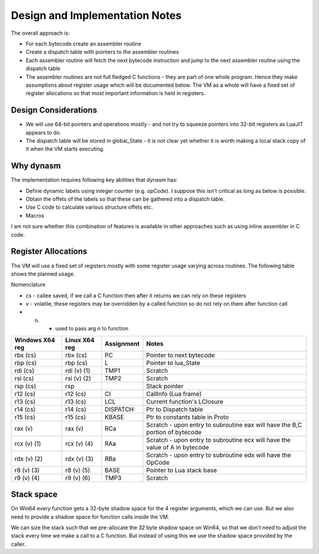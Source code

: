 Design and Implementation Notes
===============================
The overall approach is:

* For each bytecode create an assembler routine
* Create a dispatch table with pointers to the assembler routines
* Each assembler routine will fetch the next bytecode instruction and jump to the next assembler routine using the dispatch table
* The assembler routines are not full fledged C functions - they are part of one whole program. Hence they make assumptions about
  register usage which will be documented below. The VM as a whole will have a fixed set of register allocations so that most 
  important information is held in registers. 
  
Design Considerations
---------------------
* We will use 64-bit pointers and operations mostly - and not try to squeeze pointers into 32-bit registers as LuaJIT appears to do.
* The dispatch table will be stored in global_State - it is not clear yet whether it is worth making a local stack copy of it when the
  VM starts executing.
  
Why dynasm
----------
The implementation requires following key abilities that dynasm has:

* Define dynamic labels using integer counter (e.g. opCode). I suppose this isn't critical as long as below is possible. 
* Obtain the offets of the labels so that these can be gathered into a dispatch table.
* Use C code to calculate various structure offets etc.
* Macros 

I am not sure whether this combination of features is available in other approaches such as using inline assembler in C code. 

Register Allocations
--------------------
The VM will use a fixed set of registers mostly with some register usage varying across routines. The following table shows the
planned usage. 

Nomenclature

* cs - callee saved, if we call a C function then after it returns we can rely on these registers
* v - volatile, these registers may be overridden by a called function so do not rely on them after function call
* (n) - used to pass arg n to function

+--------------------+------------------+------------------------------+------------------------------------------+
| Windows X64 reg    | Linux X64 reg    | Assignment                   | Notes                                    |
+====================+==================+==============================+==========================================+
| rbx (cs)           | rbx (cs)         | PC                           | Pointer to next bytecode                 |
+--------------------+------------------+------------------------------+------------------------------------------+
| rbp (cs)           | rbp (cs)         | L                            | Pointer to lua_State                     |
+--------------------+------------------+------------------------------+------------------------------------------+
| rdi (cs)           | rdi (v) (1)      | TMP1                         | Scratch                                  |
+--------------------+------------------+------------------------------+------------------------------------------+
| rsi (cs)           | rsi (v) (2)      | TMP2                         | Scratch                                  |
+--------------------+------------------+------------------------------+------------------------------------------+
| rsp (cs)           | rsp              |                              | Stack pointer                            |
+--------------------+------------------+------------------------------+------------------------------------------+
| r12 (cs)           | r12 (cs)         | CI                           | CallInfo (Lua frame)                     |
+--------------------+------------------+------------------------------+------------------------------------------+
| r13 (cs)           | r13 (cs)         | LCL                          | Current function's LClosure              |
+--------------------+------------------+------------------------------+------------------------------------------+
| r14 (cs)           | r14 (cs)         | DISPATCH                     | Ptr to Dispatch table                    |
+--------------------+------------------+------------------------------+------------------------------------------+
| r15 (cs)           | r15 (cs)         | KBASE                        | Ptr to constants table in Proto          |
+--------------------+------------------+------------------------------+------------------------------------------+
| rax (v)            | rax (v)          | RCa                          | Scratch - upon entry to subroutine eax   |
|                    |                  |                              | will have the B,C portion of bytecode    |
+--------------------+------------------+------------------------------+------------------------------------------+
| rcx (v) (1)        | rcx (v) (4)      | RAa                          | Scratch - upon entry to subroutine ecx   |
|                    |                  |                              | will have the value of A in bytecode     |
+--------------------+------------------+------------------------------+------------------------------------------+
| rdx (v) (2)        | rdx (v) (3)      | RBa                          | Scratch - upon entry to subroutine edx   |
|                    |                  |                              | will have the OpCode                     |
+--------------------+------------------+------------------------------+------------------------------------------+
| r8 (v) (3)         | r8 (v) (5)       | BASE                         | Pointer to Lua stack base                |
+--------------------+------------------+------------------------------+------------------------------------------+
| r9 (v) (4)         | r9 (v) (6)       | TMP3                         | Scratch                                  |
+--------------------+------------------+------------------------------+------------------------------------------+

Stack space 
-----------
On Win64 every function gets a 32-byte shadow space for the 4 register arguments, which we can use. But we also need
to provide a shadow space for function calls inside the VM. 

We can size the stack such that we pre-allocate the 32 byte shadow space on Win64, so that we don't need to adjust the 
stack every time we make a call to a C function. But instead of using this we use the shadow space provided by the caller.
